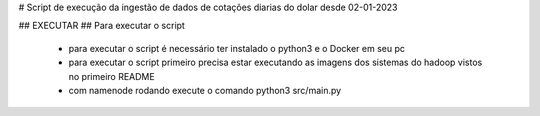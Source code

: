 # Script de execução da ingestão de dados de cotações diarias do dolar desde 02-01-2023 

## EXECUTAR 
## Para executar o script
   * para executar o script é necessário ter instalado o python3 e o Docker em seu pc
   * para executar o script primeiro precisa estar executando as imagens dos sistemas do hadoop vistos no primeiro README
   * com namenode rodando execute o comando python3 src/main.py
   
